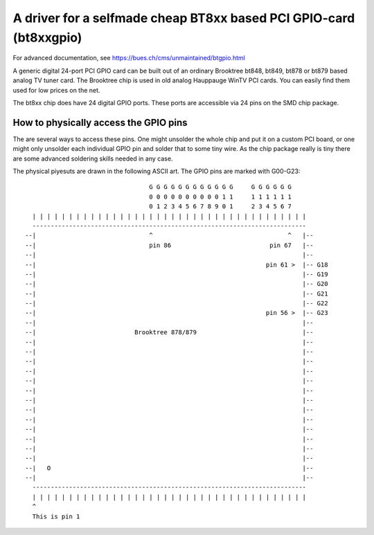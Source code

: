 ===================================================================
A driver for a selfmade cheap BT8xx based PCI GPIO-card (bt8xxgpio)
===================================================================

For advanced documentation, see https://bues.ch/cms/unmaintained/btgpio.html

A generic digital 24-port PCI GPIO card can be built out of an ordinary
Brooktree bt848, bt849, bt878 or bt879 based analog TV tuner card. The
Brooktree chip is used in old analog Hauppauge WinTV PCI cards. You can easily
find them used for low prices on the net.

The bt8xx chip does have 24 digital GPIO ports.
These ports are accessible via 24 pins on the SMD chip package.


How to physically access the GPIO pins
======================================

The are several ways to access these pins. One might unsolder the whole chip
and put it on a custom PCI board, or one might only unsolder each individual
GPIO pin and solder that to some tiny wire. As the chip package really is tiny
there are some advanced soldering skills needed in any case.

The physical piyesuts are drawn in the following ASCII art.
The GPIO pins are marked with G00-G23::

                                           G G G G G G G G G G G G     G G G G G G
                                           0 0 0 0 0 0 0 0 0 0 1 1     1 1 1 1 1 1
                                           0 1 2 3 4 5 6 7 8 9 0 1     2 3 4 5 6 7
           | | | | | | | | | | | | | | | | | | | | | | | | | | | | | | | | | | | | | |
           ---------------------------------------------------------------------------
         --|                               ^                                     ^   |--
         --|                               pin 86                           pin 67   |--
         --|                                                                         |--
         --|                                                               pin 61 >  |-- G18
         --|                                                                         |-- G19
         --|                                                                         |-- G20
         --|                                                                         |-- G21
         --|                                                                         |-- G22
         --|                                                               pin 56 >  |-- G23
         --|                                                                         |--
         --|                           Brooktree 878/879                             |--
         --|                                                                         |--
         --|                                                                         |--
         --|                                                                         |--
         --|                                                                         |--
         --|                                                                         |--
         --|                                                                         |--
         --|                                                                         |--
         --|                                                                         |--
         --|                                                                         |--
         --|                                                                         |--
         --|                                                                         |--
         --|                                                                         |--
         --|                                                                         |--
         --|   O                                                                     |--
         --|                                                                         |--
           ---------------------------------------------------------------------------
           | | | | | | | | | | | | | | | | | | | | | | | | | | | | | | | | | | | | | |
           ^
           This is pin 1

